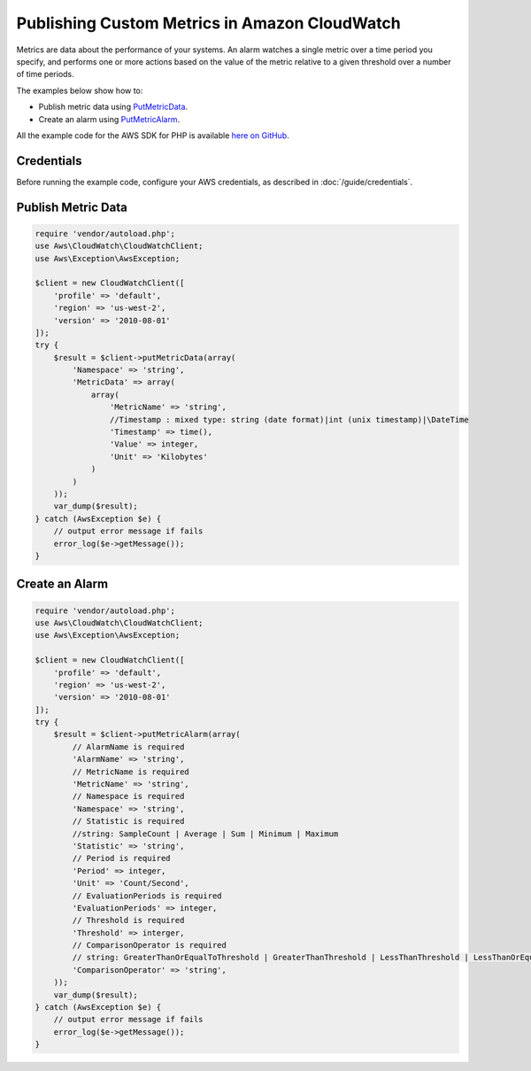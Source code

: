 .. Copyright 2010-2017 Amazon.com, Inc. or its affiliates. All Rights Reserved.

   This work is licensed under a Creative Commons Attribution-NonCommercial-ShareAlike 4.0
   International License (the "License"). You may not use this file except in compliance with the
   License. A copy of the License is located at http://creativecommons.org/licenses/by-nc-sa/4.0/.

   This file is distributed on an "AS IS" BASIS, WITHOUT WARRANTIES OR CONDITIONS OF ANY KIND,
   either express or implied. See the License for the specific language governing permissions and
   limitations under the License.

==============================================
Publishing Custom Metrics in Amazon CloudWatch
==============================================

.. meta::
   :description: Publish metric data and create alarms for Amazon CloudWatch.
   :keywords: Amazon CloudWatch, AWS SDK for PHP examples

Metrics are data about the performance of your systems. An alarm watches a single metric over a time period you specify, and performs one or more actions based on the value of the metric relative to a given threshold over a number of time periods.

The examples below show how to:

* Publish metric data using `PutMetricData <http://docs.aws.amazon.com/aws-sdk-php/v3/api/api-monitoring-2010-08-01.html#putmetricdata>`_.
* Create an alarm using `PutMetricAlarm <http://docs.aws.amazon.com/aws-sdk-php/v3/api/api-monitoring-2010-08-01.html#putmetricalarm>`_.

All the example code for the AWS SDK for PHP is available `here on GitHub <https://github.com/awsdocs/aws-doc-sdk-examples/tree/master/php/example_code>`_.

Credentials
-----------

Before running the example code, configure your AWS credentials, as described in :doc:`/guide/credentials`.

Publish Metric Data
-------------------

.. code-block:: php

    require 'vendor/autoload.php';
    use Aws\CloudWatch\CloudWatchClient;
    use Aws\Exception\AwsException;

    $client = new CloudWatchClient([
        'profile' => 'default',
        'region' => 'us-west-2',
        'version' => '2010-08-01'
    ]);
    try {
        $result = $client->putMetricData(array(
            'Namespace' => 'string',
            'MetricData' => array(
                array(
                    'MetricName' => 'string',
                    //Timestamp : mixed type: string (date format)|int (unix timestamp)|\DateTime
                    'Timestamp' => time(),
                    'Value' => integer,
                    'Unit' => 'Kilobytes'
                )
            )
        ));
        var_dump($result);
    } catch (AwsException $e) {
        // output error message if fails
        error_log($e->getMessage());
    }

Create an Alarm
---------------

.. code-block:: php

    require 'vendor/autoload.php';
    use Aws\CloudWatch\CloudWatchClient;
    use Aws\Exception\AwsException;

    $client = new CloudWatchClient([
        'profile' => 'default',
        'region' => 'us-west-2',
        'version' => '2010-08-01'
    ]);
    try {
        $result = $client->putMetricAlarm(array(
            // AlarmName is required
            'AlarmName' => 'string',
            // MetricName is required
            'MetricName' => 'string',
            // Namespace is required
            'Namespace' => 'string',
            // Statistic is required
            //string: SampleCount | Average | Sum | Minimum | Maximum
            'Statistic' => 'string',
            // Period is required
            'Period' => integer,
            'Unit' => 'Count/Second',
            // EvaluationPeriods is required
            'EvaluationPeriods' => integer,
            // Threshold is required
            'Threshold' => interger,
            // ComparisonOperator is required
            // string: GreaterThanOrEqualToThreshold | GreaterThanThreshold | LessThanThreshold | LessThanOrEqualToThreshold
            'ComparisonOperator' => 'string',
        ));
        var_dump($result);
    } catch (AwsException $e) {
        // output error message if fails
        error_log($e->getMessage());
    }
